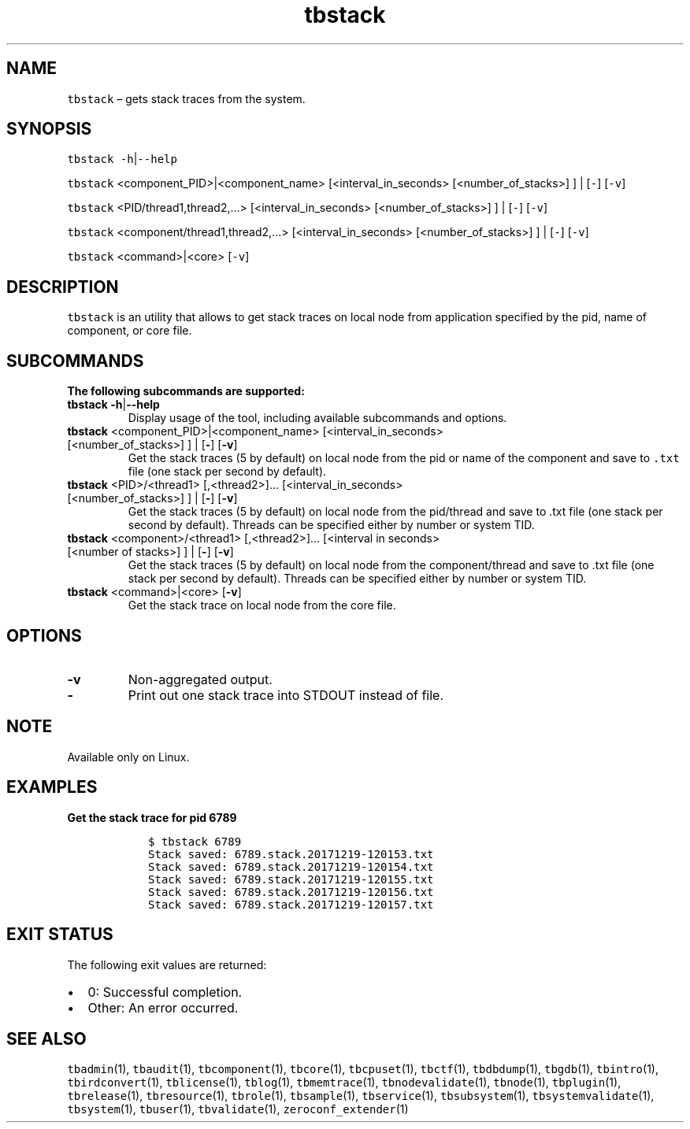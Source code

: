 .\" Automatically generated by Pandoc 2.9.2.1
.\"
.TH "tbstack" "1" "2020-06-02" "Tbricks" "tbstack man page"
.hy
.SH NAME
.PP
\f[C]tbstack\f[R] \[en] gets stack traces from the system.
.SH SYNOPSIS
.PP
\f[C]tbstack\f[R] \f[C]-h\f[R]|\f[C]--help\f[R]
.PP
\f[C]tbstack\f[R] <component_PID>|<component_name>
[<interval_in_seconds> [<number_of_stacks>] ] | [\f[C]-\f[R]]
[\f[C]-v\f[R]]
.PP
\f[C]tbstack\f[R] <PID/thread1,thread2,\&...> [<interval_in_seconds>
[<number_of_stacks>] ] | [\f[C]-\f[R]] [\f[C]-v\f[R]]
.PP
\f[C]tbstack\f[R] <component/thread1,thread2,\&...>
[<interval_in_seconds> [<number_of_stacks>] ] | [\f[C]-\f[R]]
[\f[C]-v\f[R]]
.PP
\f[C]tbstack\f[R] <command>|<core> [\f[C]-v\f[R]]
.SH DESCRIPTION
.PP
\f[C]tbstack\f[R] is an utility that allows to get stack traces on local
node from application specified by the pid, name of component, or core
file.
.SH SUBCOMMANDS
.PP
\f[B]The following subcommands are supported:\f[R]
.TP
\f[B]\f[CB]tbstack\f[B]\f[R] \f[B]\f[CB]-h\f[B]\f[R]|\f[B]\f[CB]--help\f[B]\f[R]
Display usage of the tool, including available subcommands and options.
.TP
\f[B]\f[CB]tbstack\f[B]\f[R] <component_PID>|<component_name> [<interval_in_seconds> [<number_of_stacks>] ] | [\f[B]\f[CB]-\f[B]\f[R]] [\f[B]\f[CB]-v\f[B]\f[R]]
Get the stack traces (5 by default) on local node from the pid or name
of the component and save to \f[C].txt\f[R] file (one stack per second
by default).
.TP
\f[B]\f[CB]tbstack\f[B]\f[R] <PID>/<thread1> [,<thread2>]\&... [<interval_in_seconds> [<number_of_stacks>] ] | [\f[B]\f[CB]-\f[B]\f[R]] [\f[B]\f[CB]-v\f[B]\f[R]]
Get the stack traces (5 by default) on local node from the pid/thread
and save to .txt file (one stack per second by default).
Threads can be specified either by number or system TID.
.TP
\f[B]\f[CB]tbstack\f[B]\f[R] <component>/<thread1> [,<thread2>]\&... [<interval in seconds> [<number of stacks>] ] | [\f[B]\f[CB]-\f[B]\f[R]] [\f[B]\f[CB]-v\f[B]\f[R]]
Get the stack traces (5 by default) on local node from the
component/thread and save to .txt file (one stack per second by
default).
Threads can be specified either by number or system TID.
.TP
\f[B]\f[CB]tbstack\f[B]\f[R] <command>|<core> [\f[B]\f[CB]-v\f[B]\f[R]]
Get the stack trace on local node from the core file.
.SH OPTIONS
.TP
\f[B]\f[CB]-v\f[B]\f[R]
Non-aggregated output.
.TP
\f[B]\f[CB]-\f[B]\f[R]
Print out one stack trace into STDOUT instead of file.
.SH NOTE
.PP
Available only on Linux.
.SH EXAMPLES
.PP
\f[B]Get the stack trace for pid 6789\f[R]
.IP
.nf
\f[C]
   $ tbstack 6789
   Stack saved: 6789.stack.20171219-120153.txt
   Stack saved: 6789.stack.20171219-120154.txt
   Stack saved: 6789.stack.20171219-120155.txt
   Stack saved: 6789.stack.20171219-120156.txt
   Stack saved: 6789.stack.20171219-120157.txt
\f[R]
.fi
.SH EXIT STATUS
.PP
The following exit values are returned:
.IP \[bu] 2
0: Successful completion.
.IP \[bu] 2
Other: An error occurred.
.SH SEE ALSO
.PP
\f[C]tbadmin\f[R](1), \f[C]tbaudit\f[R](1), \f[C]tbcomponent\f[R](1),
\f[C]tbcore\f[R](1), \f[C]tbcpuset\f[R](1), \f[C]tbctf\f[R](1),
\f[C]tbdbdump\f[R](1), \f[C]tbgdb\f[R](1), \f[C]tbintro\f[R](1),
\f[C]tbirdconvert\f[R](1), \f[C]tblicense\f[R](1), \f[C]tblog\f[R](1),
\f[C]tbmemtrace\f[R](1), \f[C]tbnodevalidate\f[R](1),
\f[C]tbnode\f[R](1), \f[C]tbplugin\f[R](1), \f[C]tbrelease\f[R](1),
\f[C]tbresource\f[R](1), \f[C]tbrole\f[R](1), \f[C]tbsample\f[R](1),
\f[C]tbservice\f[R](1), \f[C]tbsubsystem\f[R](1),
\f[C]tbsystemvalidate\f[R](1), \f[C]tbsystem\f[R](1),
\f[C]tbuser\f[R](1), \f[C]tbvalidate\f[R](1),
\f[C]zeroconf_extender\f[R](1)
